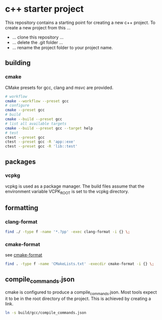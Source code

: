 * c++ starter project
This repository contains a starting point for creating a new c++ project.
To create a new project from this ...
- ... clone this repository ...
- ... delete the .git folder ...
- ... rename the project folder to your project name.
** building
*** cmake
CMake presets for gcc, clang and msvc are provided.
#+BEGIN_SRC bash
# workflow
cmake --workflow --preset gcc
# configure
cmake --preset gcc
# build
cmake --build --preset gcc
# list all available targets
cmake --build --preset gcc --target help
# test
ctest --preset gcc
ctest --preset gcc -R 'app::exe'
ctest --preset gcc -R 'lib::test'
#+END_SRC
** packages
*** vcpkg
vcpkg is used as a package manager.
The build files assume that the environment variable VCPK_ROOT is set to the vcpkg directory.
** formatting
*** clang-format
#+BEGIN_SRC bash
find ./ -type f -name '*.?pp' -exec clang-format -i {} \;
#+END_SRC
*** cmake-format
see [[https://github.com/cheshirekow/cmake_format][cmake-format]]
#+BEGIN_SRC bash
find . -type f -name 'CMakeLists.txt' -execdir cmake-format -i {} \;
#+END_SRC
** compile_commands.json
cmake is configured to produce a compile_commands.json.
Most tools expect it to be in the root directory of the project.
This is achieved by creating a link.
#+BEGIN_SRC bash
ln -s build/gcc/compile_commands.json
#+END_SRC
